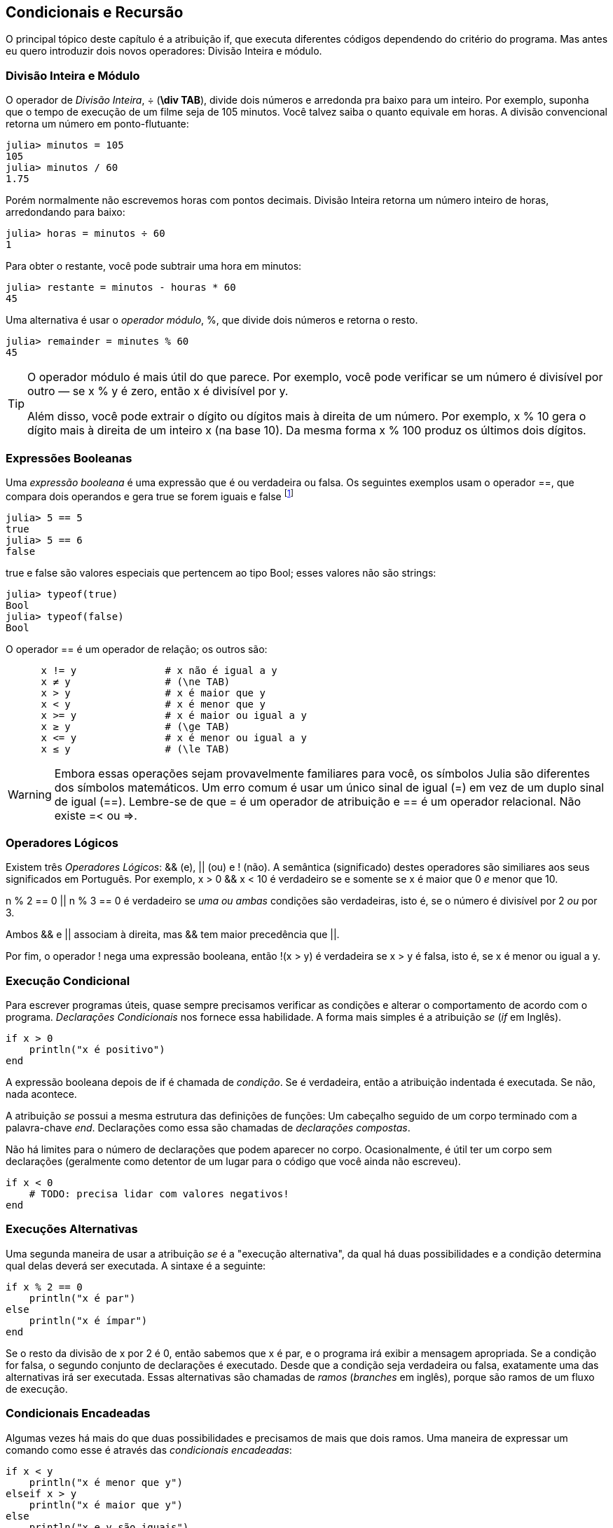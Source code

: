 [[chap05]]
== Condicionais e Recursão

O principal tópico deste capítulo é a atribuição +if+, que executa diferentes códigos dependendo do critério do programa. Mas antes eu quero introduzir dois novos operadores: Divisão Inteira e módulo.


=== Divisão Inteira e Módulo

O operador de _Divisão Inteira_, +÷+ (*+\div TAB+*), divide dois números e arredonda pra baixo para um inteiro. Por exemplo, suponha que o tempo de execução de um filme seja de 105 minutos. Você talvez saiba o quanto equivale em horas. A divisão convencional retorna um número em ponto-flutuante:
(((operador Divisão Inteira)))((("operador", "Base", "÷", see="operador Divisão Inteira")))((("÷", see="operador Divisão Inteira")))

[source,@julia-repl-test chap05]
----
julia> minutos = 105
105
julia> minutos / 60
1.75
----

Porém normalmente não escrevemos horas com pontos decimais. Divisão Inteira retorna um número inteiro de horas, arredondando para baixo:

[source,@julia-repl-test chap05]
----
julia> horas = minutos ÷ 60
1
----

Para obter o restante, você pode subtrair uma hora em minutos:

[source,@julia-repl-test chap05]
----
julia> restante = minutos - houras * 60
45
----

Uma alternativa é usar o _operador módulo_, +%+, que divide dois números e retorna o resto.
(((operador módulo)))((("operador", "Base", "%", see="operador módulo")))((("%", see="operador módulo")))

[source,@julia-repl-test chap05]
----
julia> remainder = minutes % 60
45
----

[TIP]
====
O operador módulo é mais útil do que parece. Por exemplo, você pode verificar se um número é divisível por outro — se +x % y+ é zero, então +x+ é divisível por +y+.

Além disso, você pode extrair o dígito ou dígitos mais à direita de um número. Por exemplo, +x % 10+ gera o dígito mais à direita de um inteiro +x+ (na base 10). Da mesma forma +x % 100+ produz os últimos dois dígitos.
====


=== Expressões Booleanas

Uma _expressão booleana_ é uma expressão que é ou verdadeira ou falsa.  Os seguintes exemplos usam o operador +==+, que compara dois operandos e gera +true+ se forem iguais e +false+ footnote:[_True_ e _False_ são comunente utilizadas nas linguagens de programação e são traduzidas, respectivamente como _verdadeiro_ e _falso_]
(((expressão booleana)))(((true)))(((false)))

[source,@julia-repl-test]
----
julia> 5 == 5
true
julia> 5 == 6
false
----

+true+ e +false+ são valores especiais que pertencem ao tipo +Bool+; esses valores não são strings:
(((Bool)))((("tipo", "Base", "Bool", see="Bool")))

[source,@julia-repl-test]
----
julia> typeof(true)
Bool
julia> typeof(false)
Bool
----

O operador +==+ é um operador de relação; os outros são:
(((operador de relação)))(((==)))((("operador", "Base", "==", see="==")))

[source,julia]
----
      x != y               # x não é igual a y
      x ≠ y                # (\ne TAB)
      x > y                # x é maior que y
      x < y                # x é menor que y
      x >= y               # x é maior ou igual a y
      x ≥ y                # (\ge TAB)
      x <= y               # x é menor ou igual a y
      x ≤ y                # (\le TAB)
----

[WARNING]
====
Embora essas operações sejam provavelmente familiares para você, os símbolos Julia são diferentes dos símbolos matemáticos. Um erro comum é usar um único sinal de igual (+=+) em vez de um duplo sinal de igual (+==+). Lembre-se de que +=+ é um operador de atribuição e +==+ é um operador relacional. Não existe +=<+ ou +pass:[=>]+.
(((≠)))((("operador", "Base", "≠", see="≠")))((("!=", see="≠")))((("operador", "Base", "!=", see="≠")))(((>)))((("operador", "Base", ">", see=">")))(((<)))((("operador", "Base", "<", see="<")))(((≥)))((("operador", "Base", "≥", see="≥")))(((">=", see="≥")))((("operador", "Base", ">=", see="≥")))(((≤)))((("operador", "Base", "≤", see="≤")))((("pass:[&lt;=]", see="≤")))((("operador", "Base", "pass:[&lt;=]", see="≤")))
====


=== Operadores Lógicos

Existem três _Operadores Lógicos_: +&&+ (e), +||+ (ou) e +!+ (não). A semântica (significado) destes operadores são similiares aos seus significados em Português. Por exemplo, +x > 0 && x < 10+ é verdadeiro se e somente se +x+ é maior que 0 _e_ menor que +10+.
(((operador lógico)))(((&&)))(((||)))(((!)))

+n % 2 == 0 || n % 3 == 0+ é verdadeiro se _uma ou ambas_ condições são verdadeiras, isto é, se o número é divisível por 2 _ou_ por 3.

Ambos +&&+ e +||+ associam à direita, mas +&&+ tem maior precedência que +||+.

Por fim, o operador +!+ nega uma expressão booleana, então +!(x > y)+ é verdadeira se +x > y+ é falsa, isto é, se +x+ é menor ou igual a +y+.


=== Execução Condicional

Para escrever programas úteis, quase sempre precisamos verificar as condições e alterar o comportamento de acordo com o programa. _Declarações Condicionais_ nos fornece essa habilidade. A forma mais simples é a atribuição _se_ (_if_ em Inglês).
(((atribuição condicional)))(((if)))((("palavra-chave", "se", see="se")))(((atribuição se)))((("atribuição", "se", see="atribuição se")))

[source,julia]
----
if x > 0
    println("x é positivo")
end
----

A expressão booleana depois de +if+ é chamada de _condição_. Se é verdadeira, então a atribuição indentada é executada. Se não, nada acontece. 
(((condição)))

A atribuição _se_ possui a mesma estrutura das definições de funções: Um cabeçalho seguido de um corpo terminado com a palavra-chave _end_. Declarações como essa são chamadas de _declarações compostas_.
(((declarações compostas)))(((end)))

Não há limites para o número de declarações que podem aparecer no corpo. Ocasionalmente, é útil ter um corpo sem declarações (geralmente como detentor de um lugar para o código que você ainda não escreveu).

[source,julia]
----
if x < 0
    # TODO: precisa lidar com valores negativos!
end
----


=== Execuções Alternativas

Uma segunda maneira de usar a atribuição _se_ é a "execução alternativa", da qual há duas possibilidades e a condição determina qual delas deverá ser executada. A sintaxe é a seguinte:
(((execução alternativa)))(((se não)))((("palavra-chave", "se não", see="se não")))

[source,julia]
----
if x % 2 == 0
    println("x é par")
else
    println("x é ímpar")
end
----

Se o resto da divisão de +x+ por 2 é 0, então sabemos que +x+ é par, e o programa irá exibir a mensagem apropriada. Se a condição for falsa, o segundo conjunto de declarações é executado. Desde que a condição seja verdadeira ou falsa, exatamente uma das alternativas irá ser executada. Essas alternativas são chamadas de _ramos_ (_branches_ em inglês), porque são ramos de um fluxo de execução.
(((ramos)))


=== Condicionais Encadeadas

Algumas vezes há mais do que duas possibilidades e precisamos de mais que dois ramos. Uma maneira de expressar um comando como esse é através das _condicionais encadeadas_:
(((condicionais encadeadas)))(((se então)))((("palavra-chave", "se então", see="se então")))

[source,julia]
----
if x < y
    println("x é menor que y")
elseif x > y
    println("x é maior que y")
else
    println("x e y são iguais")
end
----

Novamente, exatamente um dos ramos será executado. Não há limites para o número de declarações +else if+. Se existir uma cláusula +else+, essa deve estar no final, mas não precisa haver uma.

[source,julia]
----
if escolha == "a"
    draw_a()
elseif escolha == "b"
    draw_b()
elseif escolha == "c"
    draw_c()
end
----

Cada condição é checada em ordem. Se a primeira for falsa, a próxima é checada e assim por diante. Se uma delas é verdadeira, o ramo correspondente é executado e a atribuição é encerrada. Se mais de uma condição é verdadeira, apenas o primeiro ramo verdadeiro é executado.


=== Condicionais Aninhadas

Uma condicional também pode ser aninhada com outra. Poderíamos ter escrito no exemplo da seção anterior da seguinte forma:
(((condicionais aninhadas)))

[source,julia]
----
if x == y
    println("x e y são iguais")
else
    if x < y
        println("x é menor que y")
    else
        println("x é maior que y")
    end
end
----

O condicional externo contém dois ramos. O primeiro ramo contém uma atribuição simples. O segundo ramo contém outra atribuição +if+, da qual possui dois ramos inserida nela. Esses dois ramos são declarações simples, embora também possam ter sido declarações condicionais.

Embora a indentação não obrigatória das declarações torne a estrutura aparente, _condicionais aninhadas_ tornam-se difíceis de ler muito rapidamente. É uma boa ideia evitá-los quando puder.
(((indentação)))

Operadores lógicos geralmente fornecem uma maneira de simplificar instruções condicionais aninhadas. Por exemplo, podemos reescrever o seguinte código usando uma única condicional:

[source,julia]
----
if 0 < x
    if x < 10
        println("x é um número positivo de um dígito.")
    end
end
----

A atribuição +print+ executa somente se passarmos pelos dois condicionais, para que possamos obter o mesmo efeito com operador +&&+:

[source,julia]
----
if 0 < x && x < 10
    println("x é um número positivo de um dígito.")
end
----

Para esse tipo de condição, o Julia fornece uma sintaxe mais concisa:

[source,julia]
----
if 0 < x < 10
    println("x é um número positivo de um dígito.")
end
----


[[recursion]]
=== Recursão

É permitido que uma função chame outra; também é permitido uma função chamar si mesmo. Pode não ser óbvio por que isso é uma coisa boa, mas acaba sendo uma das coisas mais mágicas que um programa pode fazer. Por exemplo, observe a seguinte função:
(((contagem regressiva)))((("função", "definido pelo programador", "contagem regressiva", see="contagem")))

[source,@julia-setup chap05]
----
function contagem_regressiva(n)
    if n ≤ 0
        println("Vai!")
    else
        print(n, " ")
        contagem_regressiva(n-1)
    end
end
----

Se +n+ é 0 ou negativo, será exibido a palavra, +"Vai!"+, por outro lado, exibirá +n+ e executará a função chamada +contagem_regressiva+ — ela mesma — passando +n-1+ como argumento.

O que acontece se chamarmos uma função como essa?

[source,@julia-repl-test chap05]
----
julia> contagem_regressiva(3)
3 2 1 Vai!
----

A execução de +contagem_regressiva+ começa com +n = 3+, e desde que +n+ seja maior que 0, terá como saída o valor 3, e depois executa ela mesma...

pass:[&#8193;]A execução de +contagem_regressiva+ começa com +n = 2+, e desde que +n+ seja maior que 0, pass:[<br/>&#8193;&#8193;]terá como saída o valor 2, e depois executa ela mesma ...

pass:[&#8193;&#8193;]A execução de +contagem_regressiva+ começa com +n = 1+, e desde que +n+ seja maior que 0, pass:[<br/>&#8193;&#8193;&#8193;]terá como saída o valor 1, e depois executa ela mesma ...

pass:[&#8193;&#8193;&#8193;]A execução de +contagem_regressiva+ começa com +n = 0+, e desde que +n+ seja maior que pass:[<br/>&#8193;&#8193;&#8193;&#8193;]0, terá como saída uma palavra, +"Vai!"+ e depois retorna.

pass:[&#8193;&#8193;]A contagem regressiva que obteve +n = 1+ retorna.

pass:[&#8193;]A contagem regressiva que obteve +n = 2+ retorna.

A contagem regressiva que obteve +n = 3+ retorna.

E então você voltará para +Main+.

Uma função que chama a si mesma é chamada de _recursiva_; o processo de executar ela é chamada de _recursão_.
(((função recursiva)))(((recursão)))

Um outro exemplo, podemos escrever uma função que imprime uma string latexmath:[\(n\)] vezes.
(((printn)))((("função", "definido pelo programador", "printn", see="printn")))

[source,julia]
----
function imprima_n(s, n)
    if n ≤ 0
        return
    end
    println(s)
    printn(s, n-1)
end
----

Se +n pass:[&lt;]= 0+ a atribuição +return+ sai da função. O fluxo de execução retorna imediatamente para quem a chamou e as linhas restantes da função não são executadas.
(((return)))((("palavra-chave", "return", see="return")))(((declaração de retorno)))((("declaração", "return", see="declaração de retorno")))

O restante da função é similar a +contagem_regressiva+: Exibirá +s+ e chamará a si mesmo para exibir +s+ latexmath:[\(n-1\)] várias vezes. Portanto, o número de linhas de saída é latexmath:[\(1 + (n - 1)\)], o que soma latexmath:[\(n\)].

Para exemplos simples como esse, provavelmente é mais fácil usar um loop +for+. Mas veremos exemplos mais tarde que são difíceis de escrever com um loop +for+ e fáceis de escrever com recursão; portanto, é bom começar cedo.

=== Diagramas de Pilhas para funções recursivas

Em <<stack_diagrams>>, usamos um diagrama de pilha para representar o estado de um programa durante uma chamada de função. O mesmo tipo de diagrama pode ajudar a interpretar uma função recursiva.
(((diagrama de pilha)))

Sempre que uma função é chamada, o Julia cria um quadro para conter as variáveis e parâmetros locais da função. Para uma função recursiva, pode haver mais de um quadro na pilha ao mesmo tempo.
(((quadro)))

[[fig05-1]]
.Diagrama de Pilha
image::images/fig51.svg[]


<<fig05-1>> mostra um diagrama de pilha para +contagem_regressiva+ chamada com +n = 3+.

Como sempre, o topo da pilha é o quadro para +Main+. Ele está vazio porque não criamos nenhuma variável em +Main+ ou nem passamos argumentos para ela.

Os quatro quadros de +contagem_regressiva+ têm valores diferentes para o parâmetro +n+. A parte inferior da pilha, onde +n=0+, é chamada de _caso base_. Ele não faz uma chamada recursiva, portanto não há mais quadros.
(((caso base)))

===== Exercício 5-1

Como exercício, desenhe um diagrama de pilha para +printn+ chamado com +s = "Olá"+ e +n = 2+. Depois, escreva uma função chamada +do_n+ que pega um objeto de função e um número, +n+, como argumento, e que chama a função dada latexmath:[\(n\)] vezes.

=== Recursão Infinita

Se uma recursão nunca atinge o caso base, ele continua fazendo chamadas recursivas para sempre e o programa nunca termina. Isso é conhecido como _recursão infinita_, e geralmente isso não é uma boa ideia. Aqui está um programa pequeno com uma recursão infinita:
(((recursão infinita)))(((recursão)))((("função", "definido pelo programador", "recursão", see="recursão")))

[source,julia]
----
function recursão()
    recursão()
end
----

Na maioria dos ambientes de programação, um programa com recursão infinita realmente não é executado para sempre. O Julia exibe uma mensagem de erro quando a profundidade máxima de recursão é atingida:

[source,jlcon]
----
julia> recursão()
ERROR: StackOverflowError:
Stacktrace:
 [1] recurse() at ./REPL[1]:2 (repeats 80000 times)
----

Esse rastreamento de pilha é um pouco maior do que vimos no capítulo anterior. Quando o erro ocorre, existem 80000 quadros de +recursão+ na pilha!
(((rastreamento de pilha)))(((StackOverflowError)))((("Erro", "Core", "StackOverflowError", see="StackOverflowError")))

Se você encontrar uma recursão infinita por acidente, revise sua função para confirmar se há um caso base que não faz uma chamada recursiva. E se houver um caso base, verifique se você está garantindo para alcançá-lo.


=== Entradas de Teclado

Os programas que escrevemos até agora não aceitam nenhuma entrada do usuário. Eles apenas fazem a mesma coisa todas as vezes.

Julia fornece uma função interna chamada +readline+ que interrompe o programa e aguarda o usuário digitar algo. Quando o usuário pressiona +RETURN+ ou +ENTER+, o programa é retomado e +readline+ retorna o que o usuário digitou como uma sequência de caracteres.
(((readline)))((("function", "Base", "readline", see="readline")))

[source,jlcon]
----
julia> texto = readline()
O que você está esperando?
"O que você está esperando?"
----

Antes de receber informações do usuário, é uma boa ideia imprimir um prompt informando ao usuário o que digitar:
(((prompt)))

[source,jlcon]
----
julia> print("Quem és tu? "); readline()
Quem és tu? Sou Hermanoteu da Pentescopéia, irmão da Micalatéia.
"Sou Hermanoteu da Pentescopéia, irmão da Micalatéia."
----

Um ponto e vírgula +;+ permite colocar multiplas atribuições na mesma linha. No REPL apenas a última atribuição retornará seu valor.
(((;)))

Se você espera que o usuário digite um número inteiro, tente converter o valor de retorno para +Int64+:

[source,jlcon]
----
julia> println("Qual é a velocidade da velocidade do ar de uma andorinha sem carga? "); speed = readline()
Qual é a velocidade da velocidade do ar de uma andorinha sem carga?
42
"42"
julia> parse(Int64, speed)
42
----

Mas se o usuário digitar algo diferente de uma sequência de dígitos, você receberá um erro:
(((analisar)))

[source,jlcon]
----
julia> println("Qual é a velocidade da velocidade do ar de uma andorinha sem carga? "); velocidade = readline()
Qual é a velocidade da velocidade do ar de uma andorinha sem carga?
Como assim, uma andorinha africana ou européia?
"Como assim, uma andorinha africana ou européia?"
julia> parse(Int64, speed)
ERROR: ArgumentError: invalid base 10 digit 'C' in "Como assim, uma andorinha africana ou européia?"
[...]
----

Veremos como lidar com esse tipo de erro posteriormente.
(((Erro de Argumento)))


=== Debugando

Quando ocorre um erro de sintaxe ou de tempo de execução, a mensagem de erro contém muitas informações, mas pode ser avassaladora. As partes mais úteis são geralmente:
(((debugando)))

* Que tipo de erro foi, e

* Onde ocorreu.

Os erros de sintaxe geralmente são fáceis de encontrar, mas existem algumas dicas. Em geral, as mensagens de erro indicam onde o problema foi descoberto, mas o verdadeiro erro pode estar antes no código, às vezes em uma linha anterior.

O mesmo vale para erros de tempo de execução. Suponha que você esteja tentando calcular uma taxa de sinal/ruído em decibéis. A fórmula é

[latexmath]
++++
\begin{equation}
{SNR_{\mathrm{db}} = 10 \log_{10} \frac{P_{\mathrm{sinal}}}{P_{\mathrm{ruido}}}\ .}
\end{equation}
++++

Em Julia, você pode escrever algo como isto:

[source,julia]
----
potência_do_sinal = 9
potência_do_ruido = 10
razão = potência_do_sinal ÷ potência_do_ruido
decibéis = 10 * log10(razão)
print(decibeis)
----

E você obtém:

[source,julia]
----
-Inf
----

Esse não era um resultado que você estava esperando.

Para encontrar o erro, pode ser útil imprimir o valor da razão, que acaba sendo 0. O problema está na linha 3, que usa a Divisão do piso em vez da Divisão do ponto flutuante.

[WARNING]
====
Você deve ler atentamente as mensagens de erro, mas não presuma que tudo o que elas dizem está correto.
====


=== Glossário

Divisão Inteira::
Um operador, denotado +÷+, que divide dois números e arredonda para baixo (em direção ao infinito negativo) para um número inteiro.
(((Divisão Inteira)))

operador módulo::
Um operador, indicado com um sinal de porcentagem (%), que trabalha com números inteiros e retorna o restante quando um número é dividido por outro.
(((operador módulo)))

expressão booleana::
Uma expressão cujo os valores são ou +true+ ou +false+.
(((expressão booleana)))

operador relacional::
Um dos operadores que compara operandos: +==+, +≠+ (+!=+), +>+, +<+, +≥+ (+>=+), e +≤+ (+pass:[&lt;=]+).
(((operador relacional)))

operador lógico::
Um dos operadores que combina expressões booleanas: +&&+ (e), +||+ (ou), e +!+ (não).
(((operador lógico)))

atribuição condicional::
Uma atribuição que controla o fluxo de execução dependendo de alguma condição.
(((atribuição condicional)))

condição::
A expressão boleana em uma atribuição condicional que determina qual ramo executará.
(((condição)))

atribuição composta::
Uma atribuição que consiste em um cabeçalho e um corpo. O corpo é terminado com a palavra-chave +end+.
(((atribuição composta)))

ramos::
Uma das sequências alternativas de atribuições em uma atribuição condicional.
(((ramos)))

atribuição encadeada::
Uma atribuição condicional com uma série de ramos alternativos.
(((atribuição encadeada)))

condicional aninhada::
Uma atribuição condicional que aparece em um dos ramos de outra atribuição condicional.
(((condicional aninhada)))

atribuição de retorno::
Uma atribuição que faz com que uma função pare de executar imediatamente e retorne para quem chamou.
(((atribuição de retorno)))

recursão::
O processo de chamar a função que está sendo executada.
(((recursão)))

caso base::
Uma ramo condicional de uma função recursiva que não faz um chamado recursivo.
(((caso base)))

recursão infinita::
Uma recursão que não tem um caso base, ou nunca atinge ela. Eventualmente, uma recursão infinita causa um erro de tempo de execução.
(((recursão infinita)))


=== Exercícios

[[ex05-1]]
===== Exercício 5-2

A função +tempo+ retorna o tempo médio atual de Greenwich em segundos desde “a época”, que é um tempo arbitrário usado como ponto de referência. Nos sistemas UNIX, a época é 1 de janeiro de 1970.
(((tempo)))((("função", "Base", "hora", see="hora")))

[source,@julia-repl]
----
tempo()
----

Escreva um script que leia a hora atual e a converta para uma hora do dia em horas, minutos e segundos, mais o número de dias desde a época.

[[ex05-2]]
===== Exercício 5-3

O Último Teorema de Fermat diz que não existem inteiros positivos latexmath:[\(a\)], latexmath:[\(b\)], e latexmath:[\(c\)] tais que
(((Último Teorema de Fermat)))

[latexmath]
++++
\begin{equation}
{a^n + b^n = c^n}
\end{equation}
++++

para qualquer valor de latexmath:[\(n\)] maior que 2.

. Escreva uma função chamada +fermat+ que coleta quatro parâmetros — +a+, +b+, +c+ e +n+ — e verifica se o Teorema de Fermat é valido. Se +n+ é maior que 2 e +pass:[a^n + b^n == c^n]+ o programa deve imprimir, "Oloco, Fermat estava errado!" caso contrário o programa deve imprimir, "Não, isso não funciona."
(((fermat)))((("função", "definido pelo programador", "fermat", see="fermat")))

. Escreva uma função que solicite ao usuário que insira valores para +a+, +b+, +c+ e +n+, converta-os em números inteiros e use +fermat+ para verificar se violam o teorema de Fermat.

[[ex05-3]]
===== Exercise 5-4

Se você receber três gravetos, poderá ou não ser capaz de organizá-los em um triângulo. Por exemplo, se um dos gravetos tiver 12 centímetros de comprimento e os outros dois um centímetro, você não conseguirá colocar os gravetos curtos no meio. Para três comprimentos, há um teste simples para verificar se é possível formar um triângulo:

[TIP]
====
Se qualquer um dos três comprimentos for maior que a soma dos outros dois, não será possível formar um triângulo. Caso contrário, você pode. (Se a soma de dois comprimentos for igual ao terceiro, eles formarão o que é chamado de triângulo "degenerado".)
====

. Escreva uma função chamada +triângulo+ que aceite três números inteiros como argumentos e imprima “Sim” ou “Não”, dependendo da possibilidade de formar ou não um triângulo a partir de gravetos com os comprimentos especificados.
(((triângulo)))((("função", "definido pelo programador", "é triângulo", see="é triângulo")))

. Escreva uma função que solicite ao usuário a inserção de três comprimentos de gravetos, os converta em números inteiros e use +triangulo+ para verificar se os gravetos com os comprimentos especificados podem formar um triângulo.

[[ex05-4]]
===== Exercício 5-5

Qual é a saída do seguinte programa? Desenhe um diagrama de pilha que mostre o estado do programa quando ele imprimir o resultado.
(((diagrama de pilha)))(((recursão)))

[source,julia]
----
function recursão(n, s)
    if n == 0
        println(s)
    else
        recursão(n-1, n+s)
    end
end

recursão(3, 0)
----

. O que aconteceria se você chamasse essa função assim: +recursão(-1, 0)+?

. Escreva uma sequência de documentos que explique tudo o que alguém precisa saber para usar essa função (e nada mais).

Os exercícios a seguir usam o módulo +ThinkJulia+, descrito no <<chap04>>:

[[ex05-5]]
===== Exercício 5-6

Leia a função a seguir e veja se você consegue descobrir o que ela faz (veja os exemplos em <<chap04>>). Em seguida, execute-o e veja se você acertou.

[source,julia]
----
function desenhe(t, comprimento, n)
    if n == 0
        return
    end
    angulo = 50
    forward(t, comprimento*n)
    turn(t, -angulo)
    draw(t, comprimento, n-1)
    turn(t, 2*angle)
    draw(t, comprimento, n-1)
    turn(t, -angulo)
    forward(t, -comprimento*n)
end
----

[[ex05-6]]
===== Exercício 5-7

[[fig05-2]]
.A curva de Koch
image::images/fig52.svg[]


A curva de Koch é um fractal que se parece com <<fig05-2>>. Para desenhar uma curva de Koch com comprimento latexmath:[\(x\)], tudo que você precisa fazer é:
(((curva de Koch)))(((fractal)))

. Desenhe uma curva de Koch com comprimento latexmath:[\(\frac{x}{3}\)].

. Gire 60° para esquerda

. Desenhe uma curva de Koch com comprimento latexmath:[\(\frac{x}{3}\)].

. Gire 120° para direita.

. Desenhe uma curva de Koch com comprimento latexmath:[\(\frac{x}{3}\)].

. Gire 60° para esquerda.

. Desenhe uma curva de Koch com comprimento latexmath:[\(\frac{x}{3}\)].

A exceção é se latexmath:[\(x\)] for menor que 3: neste caso, você só desenha uma linha reta de comprimento latexmath:[\(x\)].

. Escreva uma função chamada +koch+ que considere uma tartaruga e um comprimento como parâmetros e que use a tartaruga para desenhar uma curva de Koch com o comprimento especificado.
(((koch)))((("function", "definido pelo programador", "koch", see="koch")))

. Escreva uma função chamada + floco de neve + que desenhe três curvas de Koch para fazer o contorno de um floco de neve.
(((floco de neve)))((("function", "definido pelo programador", "floco de neve", see="floco de neve")))

. A curva de Koch pode ser generalizada de várias maneiras. Veja https://en.wikipedia.org/wiki/Koch_snowflake para exemplos e implemente o seu favorito.
